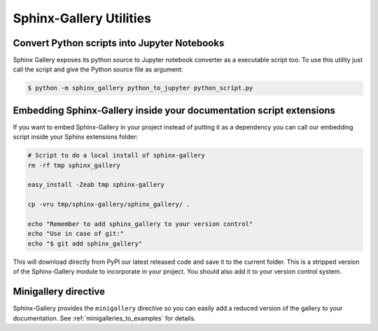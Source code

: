 ========================
Sphinx-Gallery Utilities
========================

Convert Python scripts into Jupyter Notebooks
=============================================

Sphinx Gallery exposes its python source to Jupyter notebook converter
as a executable script too. To use this utility just call the script
and give the Python source file as argument:

.. code-block:: console

  $ python -m sphinx_gallery python_to_jupyter python_script.py


Embedding Sphinx-Gallery inside your documentation script extensions
====================================================================

If you want to embed Sphinx-Gallery in your project instead of putting
it as a dependency you can call our embedding script inside your
Sphinx extensions folder:

.. code-block:: console

    # Script to do a local install of sphinx-gallery
    rm -rf tmp sphinx_gallery

    easy_install -Zeab tmp sphinx-gallery

    cp -vru tmp/sphinx-gallery/sphinx_gallery/ .

    echo "Remember to add sphinx_gallery to your version control"
    echo "Use in case of git:"
    echo "$ git add sphinx_gallery"

This will download directly from PyPI our latest released code and
save it to the current folder. This is a stripped version of the
Sphinx-Gallery module to incorporate in your project. You should also
add it to your version control system.

Minigallery directive
======================

Sphinx-Gallery provides the ``minigallery`` directive so you can easily add a reduced
version of the gallery to your documentation.
See :ref:`minigalleries_to_examples` for details.
